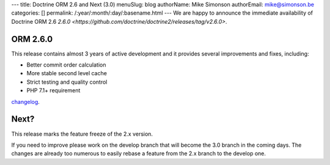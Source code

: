 ---
title: Doctrine ORM 2.6 and Next (3.0)
menuSlug: blog
authorName: Mike Simonson
authorEmail: mike@simonson.be
categories: []
permalink: /:year/:month/:day/:basename.html
---
We are happy to announce the immediate availability of Doctrine ORM 2.6
`2.6.0 <https://github.com/doctrine/doctrine2/releases/tag/v2.6.0>`.

ORM 2.6.0
---------

This release contains almost 3 years of active development and it provides several improvements and fixes, including:

- Better commit order calculation
- More stable second level cache
- Strict testing and quality control
- PHP 7.1+ requirement

`changelog <https://github.com/doctrine/doctrine2/releases/tag/v2.6.0>`_.

Next?
-----

This release marks the feature freeze of the 2.x version.

If you need to improve please work on the develop branch that will become the 3.0 branch in the coming days.
The changes are already too numerous to easily rebase a feature from the 2.x branch to the develop one.
